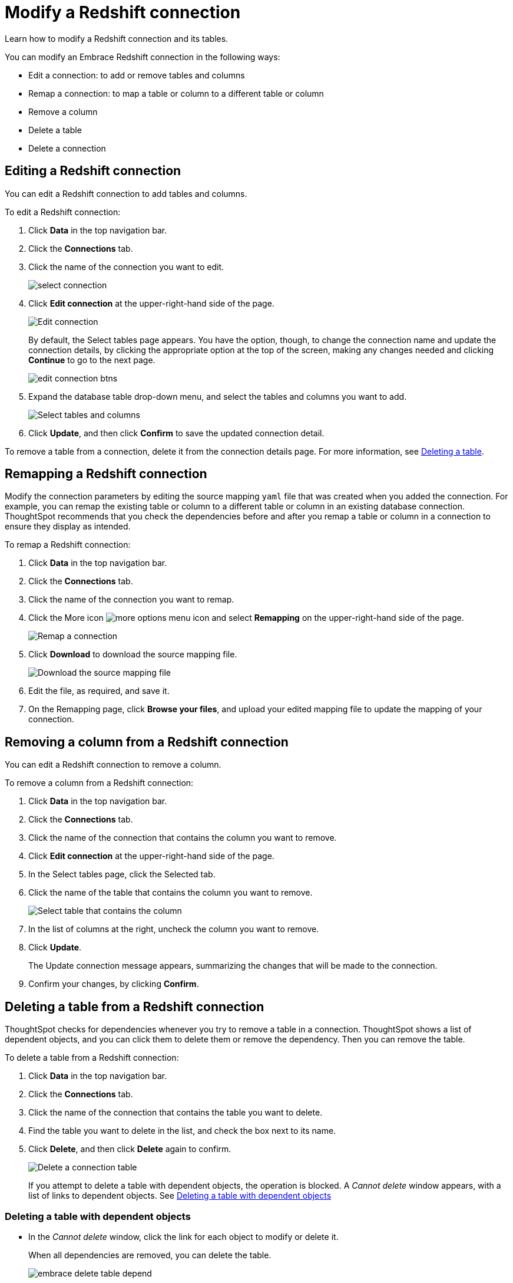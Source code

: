 = Modify a Redshift connection
:last_updated: 11/12/2019

Learn how to modify a Redshift connection and its tables.

You can modify an Embrace Redshift connection in the following ways:

* Edit a connection: to add or remove tables and columns
* Remap a connection: to map a table or column to a different table or column
* Remove a column
* Delete a table
* Delete a connection

== Editing a Redshift connection

You can edit a Redshift connection to add tables and columns.

To edit a Redshift connection:

. Click *Data* in the top navigation bar.
. Click the *Connections* tab.
. Click the name of the connection you want to edit.
+
image::select-connection.png[]

. Click *Edit connection* at the upper-right-hand side of the page.
+
image::edit-connection.png[Edit connection]
+
By default, the Select tables page appears.
You have the option, though, to change the connection name and update the connection details, by clicking the appropriate option at the top of the screen, making any changes needed and clicking *Continue* to go to the next page.
+
image::edit_connection_btns.png[]

. Expand the database table drop-down menu, and select the tables and columns you want to add.
+
image:teradata-edittables.png[Select tables and columns]
// [](connection-update.png "Edit connection dialog box")

. Click *Update*, and then click *Confirm* to save the updated connection detail.

To remove a table from a connection, delete it from the connection details page.
For more information, see xref:embrace-redshift-modify.adoc#deleting-a-table-from-a-redshift-connection[Deleting a table].

== Remapping a Redshift connection

Modify the connection parameters by editing the source mapping `yaml` file that was created when you added the connection.
For example, you can remap the existing table or column to a different table or column in an existing database connection.
ThoughtSpot recommends that you check the dependencies before and after you remap a table or column in a connection to ensure they display as intended.

To remap a Redshift connection:

. Click *Data* in the top navigation bar.
. Click the *Connections* tab.
. Click the name of the connection you want to remap.
. Click the More icon image:icon-ellipses.png[more options menu icon] and select *Remapping* on the upper-right-hand side of the page.
+
image::redshift-remapping.png[Remap a connection]

. Click *Download* to download the source mapping file.
+
image::embrace-remapping-download.png["Download the source mapping file"]

. Edit the file, as required, and save it.
// [Edit the yaml file](redshift-yaml.png "Edit the yaml file")
. On the Remapping page, click *Browse your files*, and upload your edited mapping file to update the mapping of your connection.

== Removing a column from a Redshift connection

You can edit a Redshift connection to remove a column.

To remove a column from a Redshift connection:

. Click *Data* in the top navigation bar.
. Click the *Connections* tab.
. Click the name of the connection that contains the column you want to remove.
. Click *Edit connection* at the upper-right-hand side of the page.
. In the Select tables page, click the Selected tab.
. Click the name of the table that contains the column you want to remove.
+
image::teradata-select-table-for-col-removal.png["Select table that contains the column"]

. In the list of columns at the right, uncheck the column you want to remove.
. Click *Update*.
+
The Update connection message appears, summarizing the changes that will be made to the connection.

. Confirm your changes, by clicking *Confirm*.

== Deleting a table from a Redshift connection

ThoughtSpot checks for dependencies whenever you try to remove a table in a connection.
ThoughtSpot shows a list of dependent objects, and you can click them to delete them or remove the dependency.
Then you can remove the table.

To delete a table from a Redshift connection:

. Click *Data* in the top navigation bar.
. Click the *Connections* tab.
. Click the name of the connection that contains the table you want to delete.
. Find the table you want to delete in the list, and check the box next to its name.
. Click *Delete*, and then click *Delete* again to confirm.
+
image::redshift-deletetable.png[Delete a connection table]
+
If you attempt to delete a table with dependent objects, the operation is blocked.
A _Cannot delete_ window appears, with a list of links to dependent objects.
See xref:embrace-redshift-modify.adoc#deleting-a-table-with-dependent-objects[Deleting a table with dependent objects]

=== Deleting a table with dependent objects

* In the _Cannot delete_ window, click the link for each object to modify or delete it.
+
When all dependencies are removed, you can delete the table.
+
image::embrace-delete-table-depend.png[]

You can also click the name of a table and then click the linked objects to see a list of dependent objects with links.
The list shows the names of the dependent objects (worksheets, pinboards or answers), and the columns they use from that table.
You can use this information to determine the impact of changing the structure of the data source or to see how widely used it is.
Click a dependent object to modify or delete it.

== Deleting a Redshift connection

A connection can be used in multiple data sources or visualizations.
Because of this, you must delete all of the sources and tasks that use that connection, before you can delete the connection.

To delete a Redshift connection:

. Click *Data* in the top navigation bar.
. Click the *Connections* tab.
. Check the box next to the connection you want to delete.
. Click *Delete*, and then click *Delete* again to confirm.
+
If you attempt to delete a connection with dependent objects, the operation is blocked, and a "Cannot delete" warning appears with a list of dependent objects with links.
+
image::connection-delete-warning.png[]

. If the "Cannot delete" warning appears, click the link for each object to delete it, and then click *Ok*.
Otherwise, go to the next step.
. When all its dependencies are removed, delete the connection by clicking *Delete*, and then click again *Delete* to confirm.
